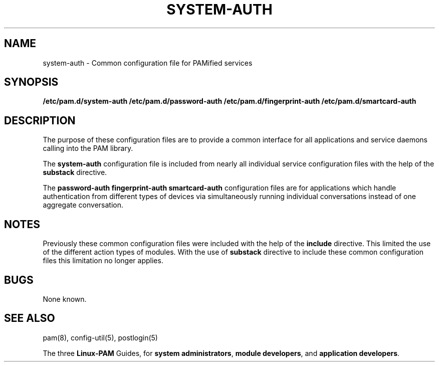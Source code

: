 .TH SYSTEM-AUTH 5 "2010 Dec 22" "Red Hat" "Linux-PAM Manual"
.SH NAME

system-auth \- Common configuration file for PAMified services

.SH SYNOPSIS
.B /etc/pam.d/system-auth
.B /etc/pam.d/password-auth
.B /etc/pam.d/fingerprint-auth
.B /etc/pam.d/smartcard-auth
.sp 2
.SH DESCRIPTION

The purpose of these configuration files are to provide a common
interface for all applications and service daemons calling into
the PAM library.

.sp
The
.BR system-auth
configuration file is included from nearly all individual service configuration
files with the help of the
.BR substack
directive.

.sp
The
.BR password-auth
.BR fingerprint-auth
.BR smartcard-auth
configuration files are for applications which handle authentication from
different types of devices via simultaneously running individual conversations
instead of one aggregate conversation.

.SH NOTES
Previously these common configuration files were included with the help
of the
.BR include
directive. This limited the use of the different action types of modules.
With the use of
.BR substack
directive to include these common configuration files this limitation
no longer applies.

.SH BUGS
.sp 2
None known.

.SH "SEE ALSO"
pam(8), config-util(5), postlogin(5)

The three
.BR Linux-PAM
Guides, for
.BR "system administrators" ", "
.BR "module developers" ", "
and
.BR "application developers" ". "
